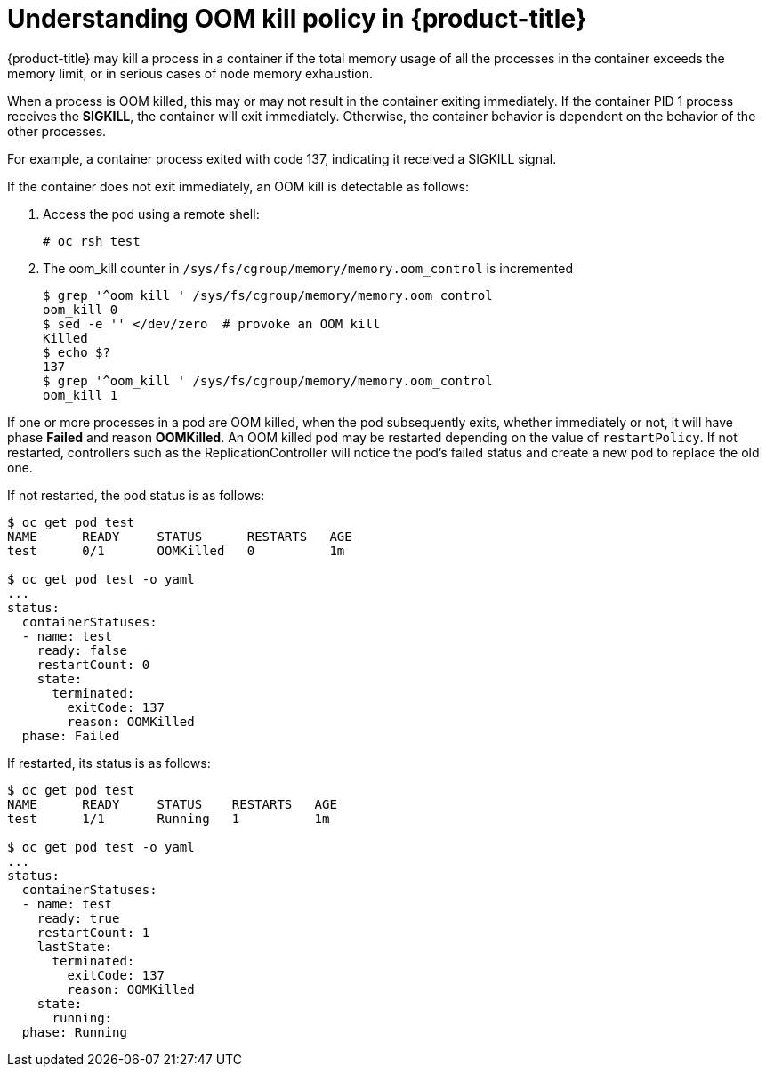 // Module included in the following assemblies:
//
// * nodes/nodes-cluster-resource-configure.adoc

[id="nodes-cluster-resource-configure-oom_{context}"]
= Understanding OOM kill policy in {product-title}

{product-title} may kill a process in a container if the total memory usage of
all the processes in the container exceeds the memory limit, or in serious cases
of node memory exhaustion.

When a process is OOM killed, this may or may not result in the container
exiting immediately. If the container PID 1 process receives the *SIGKILL*, the
container will exit immediately. Otherwise, the container behavior is
dependent on the behavior of the other processes.

For example, a container process exited with code 137, indicating it received a SIGKILL signal.

If the container does not exit immediately, an OOM kill is detectable as
follows:

. Access the pod using a remote shell:
+
----
# oc rsh test
----

. The oom_kill counter in `/sys/fs/cgroup/memory/memory.oom_control` is
   incremented
+
----
$ grep '^oom_kill ' /sys/fs/cgroup/memory/memory.oom_control
oom_kill 0
$ sed -e '' </dev/zero  # provoke an OOM kill
Killed
$ echo $?
137
$ grep '^oom_kill ' /sys/fs/cgroup/memory/memory.oom_control
oom_kill 1
----

If one or more processes in a pod are OOM killed, when the pod subsequently
exits, whether immediately or not, it will have phase *Failed* and reason
*OOMKilled*. An OOM killed pod may be restarted depending on the value of
`restartPolicy`. If not restarted, controllers such as the
ReplicationController will notice the pod’s failed status and create a new pod
to replace the old one.

If not restarted, the pod status is as follows:

----
$ oc get pod test
NAME      READY     STATUS      RESTARTS   AGE
test      0/1       OOMKilled   0          1m

$ oc get pod test -o yaml
...
status:
  containerStatuses:
  - name: test
    ready: false
    restartCount: 0
    state:
      terminated:
        exitCode: 137
        reason: OOMKilled
  phase: Failed
----

If restarted, its status is as follows:

----
$ oc get pod test
NAME      READY     STATUS    RESTARTS   AGE
test      1/1       Running   1          1m

$ oc get pod test -o yaml
...
status:
  containerStatuses:
  - name: test
    ready: true
    restartCount: 1
    lastState:
      terminated:
        exitCode: 137
        reason: OOMKilled
    state:
      running:
  phase: Running
----
